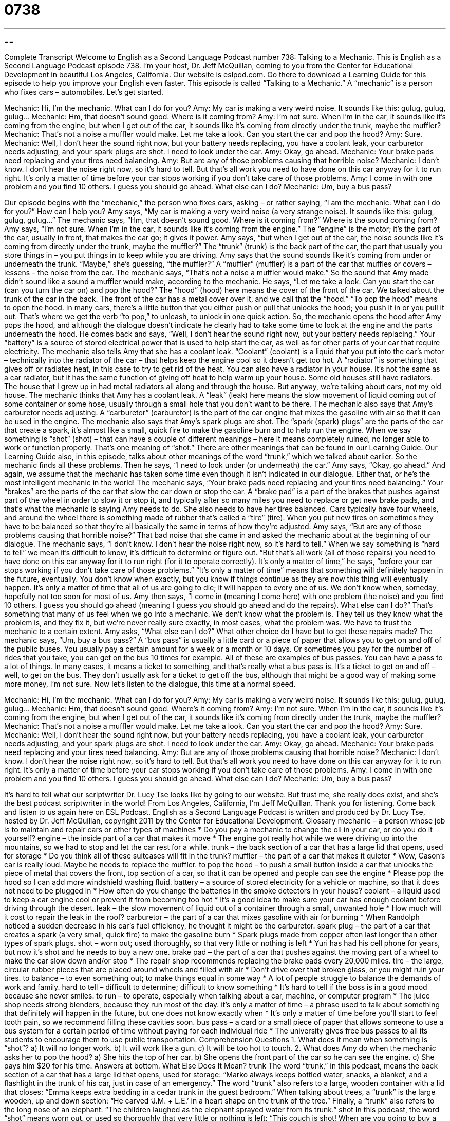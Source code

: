 = 0738
:toc: left
:toclevels: 3
:sectnums:
:stylesheet: ../../../myAdocCss.css

'''

== 

Complete Transcript
Welcome to English as a Second Language Podcast number 738: Talking to a Mechanic.
This is English as a Second Language Podcast episode 738. I’m your host, Dr. Jeff McQuillan, coming to you from the Center for Educational Development in beautiful Los Angeles, California.
Our website is eslpod.com. Go there to download a Learning Guide for this episode to help you improve your English even faster.
This episode is called “Talking to a Mechanic.” A “mechanic” is a person who fixes cars – automobiles. Let’s get started.
[start of dialogue]
Mechanic: Hi, I’m the mechanic. What can I do for you?
Amy: My car is making a very weird noise. It sounds like this: gulug, gulug, gulug…
Mechanic: Hm, that doesn’t sound good. Where is it coming from?
Amy: I’m not sure. When I’m in the car, it sounds like it’s coming from the engine, but when I get out of the car, it sounds like it’s coming from directly under the trunk, maybe the muffler?
Mechanic: That’s not a noise a muffler would make. Let me take a look. Can you start the car and pop the hood?
Amy: Sure.
Mechanic: Well, I don’t hear the sound right now, but your battery needs replacing, you have a coolant leak, your carburetor needs adjusting, and your spark plugs are shot. I need to look under the car.
Amy: Okay, go ahead.
Mechanic: Your brake pads need replacing and your tires need balancing.
Amy: But are any of those problems causing that horrible noise?
Mechanic: I don’t know. I don’t hear the noise right now, so it’s hard to tell. But that’s all work you need to have done on this car anyway for it to run right. It’s only a matter of time before your car stops working if you don’t take care of those problems.
Amy: I come in with one problem and you find 10 others. I guess you should go ahead. What else can I do?
Mechanic: Um, buy a bus pass?
[end of dialogue]
Our episode begins with the “mechanic,” the person who fixes cars, asking – or rather saying, “I am the mechanic. What can I do for you?” How can I help you? Amy says, “My car is making a very weird noise (a very strange noise). It sounds like this: gulug, gulug, gulug…” The mechanic says, “Hm, that doesn’t sound good. Where is it coming from?” Where is the sound coming from? Amy says, “I’m not sure. When I’m in the car, it sounds like it’s coming from the engine.” The “engine” is the motor; it’s the part of the car, usually in front, that makes the car go; it gives it power. Amy says, “but when I get out of the car, the noise sounds like it’s coming from directly under the trunk, maybe the muffler?” The “trunk” (trunk) is the back part of the car, the part that usually you store things in – you put things in to keep while you are driving. Amy says that the sound sounds like it’s coming from under or underneath the trunk. “Maybe,” she’s guessing, “the muffler?” A “muffler” (muffler) is a part of the car that muffles or covers – lessens – the noise from the car.
The mechanic says, “That’s not a noise a muffler would make.” So the sound that Amy made didn’t sound like a sound a muffler would make, according to the mechanic. He says, “Let me take a look. Can you start the car (can you turn the car on) and pop the hood?” The “hood” (hood) here means the cover of the front of the car. We talked about the trunk of the car in the back. The front of the car has a metal cover over it, and we call that the “hood.” “To pop the hood” means to open the hood. In many cars, there’s a little button that you either push or pull that unlocks the hood; you push it in or you pull it out. That’s where we get the verb “to pop,” to unleash, to unlock in one quick action.
So, the mechanic opens the hood after Amy pops the hood, and although the dialogue doesn’t indicate he clearly had to take some time to look at the engine and the parts underneath the hood. He comes back and says, “Well, I don’t hear the sound right now, but your battery needs replacing.” Your “battery” is a source of stored electrical power that is used to help start the car, as well as for other parts of your car that require electricity. The mechanic also tells Amy that she has a coolant leak. “Coolant” (coolant) is a liquid that you put into the car’s motor – technically into the radiator of the car – that helps keep the engine cool so it doesn’t get too hot. A “radiator” is something that gives off or radiates heat, in this case to try to get rid of the heat. You can also have a radiator in your house. It’s not the same as a car radiator, but it has the same function of giving off heat to help warm up your house. Some old houses still have radiators. The house that I grew up in had metal radiators all along and through the house. But anyway, we’re talking about cars, not my old house.
The mechanic thinks that Amy has a coolant leak. A “leak” (leak) here means the slow movement of liquid coming out of some container or some hose, usually through a small hole that you don’t want to be there. The mechanic also says that Amy’s carburetor needs adjusting. A “carburetor” (carburetor) is the part of the car engine that mixes the gasoline with air so that it can be used in the engine. The mechanic also says that Amy’s spark plugs are shot. The “spark (spark) plugs” are the parts of the car that create a spark, it’s almost like a small, quick fire to make the gasoline burn and to help run the engine. When we say something is “shot” (shot) – that can have a couple of different meanings – here it means completely ruined, no longer able to work or function properly. That’s one meaning of “shot.” There are other meanings that can be found in our Learning Guide. Our Learning Guide also, in this episode, talks about other meanings of the word “trunk,” which we talked about earlier.
So the mechanic finds all these problems. Then he says, “I need to look under (or underneath) the car.” Amy says, “Okay, go ahead.” And again, we assume that the mechanic has taken some time even though it isn’t indicated in our dialogue. Either that, or he’s the most intelligent mechanic in the world! The mechanic says, “Your brake pads need replacing and your tires need balancing.” Your “brakes” are the parts of the car that slow the car down or stop the car. A “brake pad” is a part of the brakes that pushes against part of the wheel in order to slow it or stop it, and typically after so many miles you need to replace or get new brake pads, and that’s what the mechanic is saying Amy needs to do. She also needs to have her tires balanced. Cars typically have four wheels, and around the wheel there is something made of rubber that’s called a “tire” (tire). When you put new tires on sometimes they have to be balanced so that they’re all basically the same in terms of how they’re adjusted.
Amy says, “But are any of those problems causing that horrible noise?” That bad noise that she came in and asked the mechanic about at the beginning of our dialogue. The mechanic says, “I don’t know. I don’t hear the noise right now, so it’s hard to tell.” When we say something is “hard to tell” we mean it’s difficult to know, it’s difficult to determine or figure out. “But that’s all work (all of those repairs) you need to have done on this car anyway for it to run right (for it to operate correctly). It’s only a matter of time,” he says, “before your car stops working if you don’t take care of those problems.” “It’s only a matter of time” means that something will definitely happen in the future, eventually. You don’t know when exactly, but you know if things continue as they are now this thing will eventually happen. It’s only a matter of time that all of us are going to die; it will happen to every one of us. We don’t know when, someday, hopefully not too soon for most of us.
Amy then says, “I come in (meaning I come here) with one problem (the noise) and you find 10 others. I guess you should go ahead (meaning I guess you should go ahead and do the repairs). What else can I do?” That’s something that many of us feel when we go into a mechanic. We don’t know what the problem is. They tell us they know what the problem is, and they fix it, but we’re never really sure exactly, in most cases, what the problem was. We have to trust the mechanic to a certain extent. Amy asks, “What else can I do?” What other choice do I have but to get these repairs made?
The mechanic says, “Um, buy a bus pass?” A “bus pass” is usually a little card or a piece of paper that allows you to get on and off of the public buses. You usually pay a certain amount for a week or a month or 10 days. Or sometimes you pay for the number of rides that you take, you can get on the bus 10 times for example. All of these are examples of bus passes. You can have a pass to a lot of things. In many cases, it means a ticket to something, and that’s really what a bus pass is. It’s a ticket to get on and off – well, to get on the bus. They don’t usually ask for a ticket to get off the bus, although that might be a good way of making some more money, I’m not sure.
Now let’s listen to the dialogue, this time at a normal speed.
[start of dialogue]
Mechanic: Hi, I’m the mechanic. What can I do for you?
Amy: My car is making a very weird noise. It sounds like this: gulug, gulug, gulug…
Mechanic: Hm, that doesn’t sound good. Where’s it coming from?
Amy: I’m not sure. When I’m in the car, it sounds like it’s coming from the engine, but when I get out of the car, it sounds like it’s coming from directly under the trunk, maybe the muffler?
Mechanic: That’s not a noise a muffler would make. Let me take a look. Can you start the car and pop the hood?
Amy: Sure.
Mechanic: Well, I don’t hear the sound right now, but your battery needs replacing, you have a coolant leak, your carburetor needs adjusting, and your spark plugs are shot. I need to look under the car.
Amy: Okay, go ahead.
Mechanic: Your brake pads need replacing and your tires need balancing.
Amy: But are any of those problems causing that horrible noise?
Mechanic: I don’t know. I don’t hear the noise right now, so it’s hard to tell. But that’s all work you need to have done on this car anyway for it to run right. It’s only a matter of time before your car stops working if you don’t take care of those problems.
Amy: I come in with one problem and you find 10 others. I guess you should go ahead. What else can I do?
Mechanic: Um, buy a bus pass?
[end of dialogue]
It’s hard to tell what our scriptwriter Dr. Lucy Tse looks like by going to our website. But trust me, she really does exist, and she’s the best podcast scriptwriter in the world!
From Los Angeles, California, I’m Jeff McQuillan. Thank you for listening. Come back and listen to us again here on ESL Podcast.
English as a Second Language Podcast is written and produced by Dr. Lucy Tse, hosted by Dr. Jeff McQuillan, copyright 2011 by the Center for Educational Development.
Glossary
mechanic – a person whose job is to maintain and repair cars or other types of machines
* Do you pay a mechanic to change the oil in your car, or do you do it yourself?
engine – the inside part of a car that makes it move
* The engine got really hot while we were driving up into the mountains, so we had to stop and let the car rest for a while.
trunk – the back section of a car that has a large lid that opens, used for storage
* Do you think all of these suitcases will fit in the trunk?
muffler – the part of a car that makes it quieter
* Wow, Cason’s car is really loud. Maybe he needs to replace the muffler.
to pop the hood – to push a small button inside a car that unlocks the piece of metal that covers the front, top section of a car, so that it can be opened and people can see the engine
* Please pop the hood so I can add more windshield washing fluid.
battery – a source of stored electricity for a vehicle or machine, so that it does not need to be plugged in
* How often do you change the batteries in the smoke detectors in your house?
coolant – a liquid used to keep a car engine cool or prevent it from becoming too hot
* It’s a good idea to make sure your car has enough coolant before driving through the desert.
leak – the slow movement of liquid out of a container through a small, unwanted hole
* How much will it cost to repair the leak in the roof?
carburetor – the part of a car that mixes gasoline with air for burning
* When Randolph noticed a sudden decrease in his car’s fuel efficiency, he thought it might be the carburetor.
spark plug – the part of a car that creates a spark (a very small, quick fire) to make the gasoline burn
* Spark plugs made from copper often last longer than other types of spark plugs.
shot – worn out; used thoroughly, so that very little or nothing is left
* Yuri has had his cell phone for years, but now it’s shot and he needs to buy a new one.
brake pad – the part of a car that pushes against the moving part of a wheel to make the car slow down and/or stop
* The repair shop recommends replacing the brake pads every 20,000 miles.
tire – the large, circular rubber pieces that are placed around wheels and filled with air
* Don’t drive over that broken glass, or you might ruin your tires.
to balance – to even something out; to make things equal in some way
* A lot of people struggle to balance the demands of work and family.
hard to tell – difficult to determine; difficult to know something
* It’s hard to tell if the boss is in a good mood because she never smiles.
to run – to operate, especially when talking about a car, machine, or computer program
* The juice shop needs strong blenders, because they run most of the day.
it’s only a matter of time – a phrase used to talk about something that definitely will happen in the future, but one does not know exactly when
* It’s only a matter of time before you’ll start to feel tooth pain, so we recommend filling these cavities soon.
bus pass – a card or a small piece of paper that allows someone to use a bus system for a certain period of time without paying for each individual ride
* The university gives free bus passes to all its students to encourage them to use public transportation.
Comprehension Questions
1. What does it mean when something is “shot”?
a) It will no longer work.
b) It will work like a gun.
c) It will be too hot to touch.
2. What does Amy do when the mechanic asks her to pop the hood?
a) She hits the top of her car.
b) She opens the front part of the car so he can see the engine.
c) She pays him $20 for his time.
Answers at bottom.
What Else Does It Mean?
trunk
The word “trunk,” in this podcast, means the back section of a car that has a large lid that opens, used for storage: “Marko always keeps bottled water, snacks, a blanket, and a flashlight in the trunk of his car, just in case of an emergency.” The word “trunk” also refers to a large, wooden container with a lid that closes: “Emma keeps extra bedding in a cedar trunk in the guest bedroom.” When talking about trees, a “trunk” is the large wooden, up and down section: “He carved ‘J.M. + L.E.’ in a heart shape on the trunk of the tree.” Finally, a “trunk” also refers to the long nose of an elephant: “The children laughed as the elephant sprayed water from its trunk.”
shot
In this podcast, the word “shot” means worn out, or used so thoroughly that very little or nothing is left: “This couch is shot! When are you going to buy a new one?” The phrase “a shot in the arm” describes something that gives one energy, enthusiasm, and motivation to be more successful and do something well: “Getting such a nice letter of recommendation was a shot in the arm for Harvey during his job search.” The phrase “not by a long shot” is used to describe something that is extremely unlikely: “The business is failing and there’s no way they’ll be able to keep it open next year, not by a long shot.” Finally, the phrase “to give (something) (one’s) best shot” means to try to do something: “Normally Lacey is scared of speaking in public, but she agreed to give it her best shot.”
Culture Note
Roadside Assistance Programs
“Roadside assistance programs” or “emergency roadside assistance programs” provide “assistance” (help) to drivers when they have problems while they are driving. Companies go to the “roadside” (next to the road where the driver has stopped) to provide assistance, so the driver doesn’t need to call a “tow truck” (a vehicle that pulls cars that cannot move on their own).
Usually the driver pays a monthly or annual fee to have access to the roadside assistance program. If the driver is “locked out” (unable to enter a vehicle or building because one’s keys are locked inside), he or she can call the program and someone will come to help the driver open the car. If the car has a “flat tire” (a tire that has lost all its air and cannot be driven on), someone will come to help put a new tire on the car. If the driver “runs out of gas” (drives until no gasoline remains), the company will send someone to deliver enough “fuel” (gasoline) so the car can “make it to” (be able to arrive at) the nearest gas station. If the car “breaks down,” the company will send someone to try to fix the car or, if it cannot be fixed quickly, to “tow” (pull with another vehicle) to the nearest mechanic’s “shop” (place of business, where cars are fixed).
Roadside assistance programs offer other benefits, too. The most popular roadside assistance program, AAA (pronounced “triple A”), offers its members free maps and “travel guides” (books with information about what to visit, where to eat, and where to sleep in a certain area). In addition, AAA members “are eligible for” (can get; meet the requirements for) “discounts” (lower prices) at many hotels, restaurants, and other places when they show their membership card.
Comprehension Answers
1 - a
2 - b